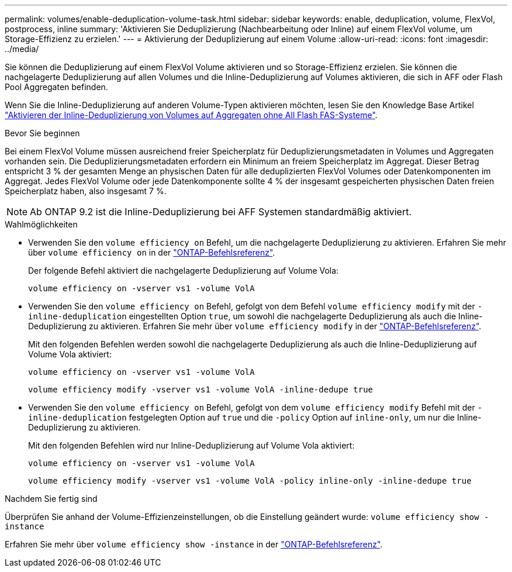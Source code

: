 ---
permalink: volumes/enable-deduplication-volume-task.html 
sidebar: sidebar 
keywords: enable, deduplication, volume, FlexVol, postprocess, inline 
summary: 'Aktivieren Sie Deduplizierung (Nachbearbeitung oder Inline) auf einem FlexVol volume, um Storage-Effizienz zu erzielen.' 
---
= Aktivierung der Deduplizierung auf einem Volume
:allow-uri-read: 
:icons: font
:imagesdir: ../media/


[role="lead"]
Sie können die Deduplizierung auf einem FlexVol Volume aktivieren und so Storage-Effizienz erzielen. Sie können die nachgelagerte Deduplizierung auf allen Volumes und die Inline-Deduplizierung auf Volumes aktivieren, die sich in AFF oder Flash Pool Aggregaten befinden.

Wenn Sie die Inline-Deduplizierung auf anderen Volume-Typen aktivieren möchten, lesen Sie den Knowledge Base Artikel link:https://kb.netapp.com/Advice_and_Troubleshooting/Data_Storage_Software/ONTAP_OS/How_to_enable_volume_inline_deduplication_on_Non-AFF_(All_Flash_FAS)_aggregates["Aktivieren der Inline-Deduplizierung von Volumes auf Aggregaten ohne All Flash FAS-Systeme"^].

.Bevor Sie beginnen
Bei einem FlexVol Volume müssen ausreichend freier Speicherplatz für Deduplizierungsmetadaten in Volumes und Aggregaten vorhanden sein. Die Deduplizierungsmetadaten erfordern ein Minimum an freiem Speicherplatz im Aggregat. Dieser Betrag entspricht 3 % der gesamten Menge an physischen Daten für alle deduplizierten FlexVol Volumes oder Datenkomponenten im Aggregat. Jedes FlexVol Volume oder jede Datenkomponente sollte 4 % der insgesamt gespeicherten physischen Daten freien Speicherplatz haben, also insgesamt 7 %.

[NOTE]
====
Ab ONTAP 9.2 ist die Inline-Deduplizierung bei AFF Systemen standardmäßig aktiviert.

====
.Wahlmöglichkeiten
* Verwenden Sie den `volume efficiency on` Befehl, um die nachgelagerte Deduplizierung zu aktivieren. Erfahren Sie mehr über `volume efficiency on` in der link:https://docs.netapp.com/us-en/ontap-cli/volume-efficiency-on.html["ONTAP-Befehlsreferenz"^].
+
Der folgende Befehl aktiviert die nachgelagerte Deduplizierung auf Volume Vola:

+
`volume efficiency on -vserver vs1 -volume VolA`

* Verwenden Sie den `volume efficiency on` Befehl, gefolgt von dem Befehl `volume efficiency modify` mit der `-inline-deduplication` eingestellten Option `true`, um sowohl die nachgelagerte Deduplizierung als auch die Inline-Deduplizierung zu aktivieren. Erfahren Sie mehr über `volume efficiency modify` in der link:https://docs.netapp.com/us-en/ontap-cli/volume-efficiency-modify.html["ONTAP-Befehlsreferenz"^].
+
Mit den folgenden Befehlen werden sowohl die nachgelagerte Deduplizierung als auch die Inline-Deduplizierung auf Volume Vola aktiviert:

+
`volume efficiency on -vserver vs1 -volume VolA`

+
`volume efficiency modify -vserver vs1 -volume VolA -inline-dedupe true`

* Verwenden Sie den `volume efficiency on` Befehl, gefolgt von dem `volume efficiency modify` Befehl mit der `-inline-deduplication` festgelegten Option auf `true` und die `-policy` Option auf `inline-only`, um nur die Inline-Deduplizierung zu aktivieren.
+
Mit den folgenden Befehlen wird nur Inline-Deduplizierung auf Volume Vola aktiviert:

+
`volume efficiency on -vserver vs1 -volume VolA`

+
`volume efficiency modify -vserver vs1 -volume VolA -policy inline-only -inline-dedupe true`



.Nachdem Sie fertig sind
Überprüfen Sie anhand der Volume-Effizienzeinstellungen, ob die Einstellung geändert wurde:
`volume efficiency show -instance`

Erfahren Sie mehr über `volume efficiency show -instance` in der link:https://docs.netapp.com/us-en/ontap-cli/volume-efficiency-show.html["ONTAP-Befehlsreferenz"^].
